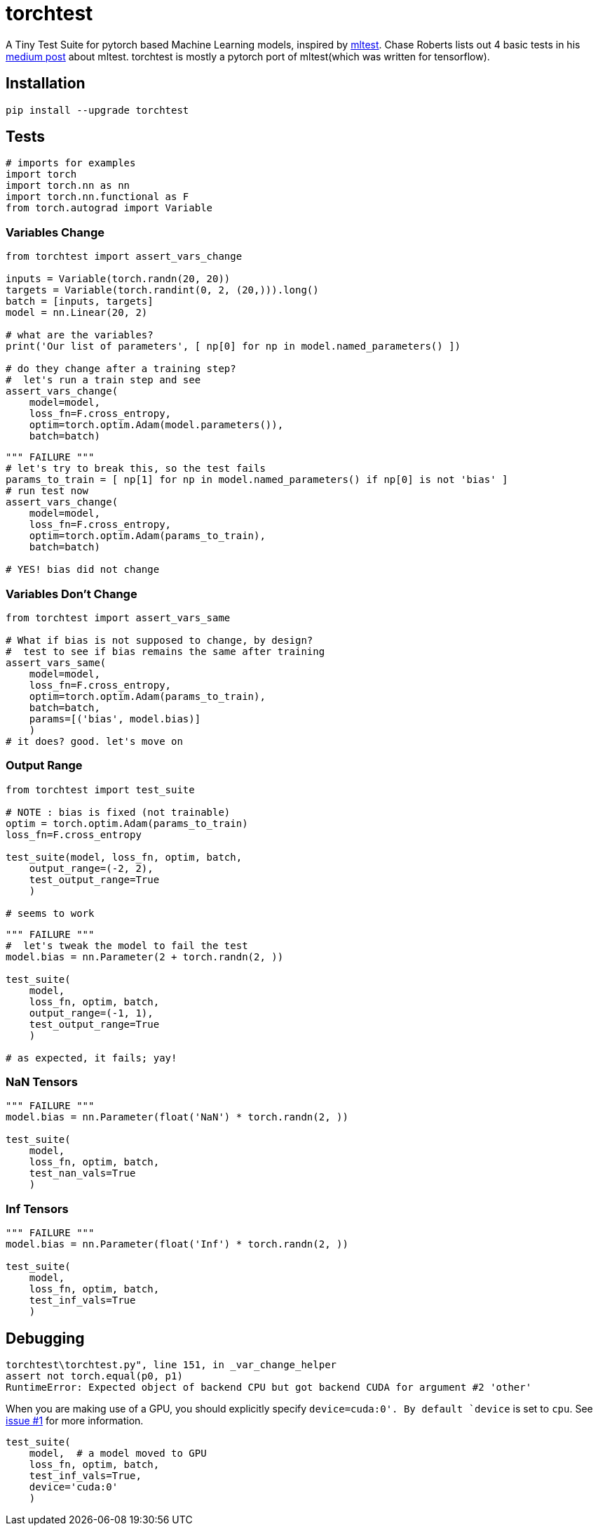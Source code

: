 = torchtest

A Tiny Test Suite for pytorch based Machine Learning models, inspired by https://github.com/Thenerdstation/mltest/blob/master/mltest/mltest.py[mltest]. 
Chase Roberts lists out 4 basic tests in his https://medium.com/@keeper6928/mltest-automatically-test-neural-network-models-in-one-function-call-eb6f1fa5019d[medium post] about mltest. 
torchtest is mostly a pytorch port of mltest(which was written for tensorflow).

== Installation

[source, bash]
----
pip install --upgrade torchtest
----

== Tests


[source, python]
----
# imports for examples
import torch
import torch.nn as nn
import torch.nn.functional as F
from torch.autograd import Variable
----


=== Variables Change

[source, python]
----
from torchtest import assert_vars_change

inputs = Variable(torch.randn(20, 20))
targets = Variable(torch.randint(0, 2, (20,))).long()
batch = [inputs, targets]
model = nn.Linear(20, 2)

# what are the variables?
print('Our list of parameters', [ np[0] for np in model.named_parameters() ])

# do they change after a training step?
#  let's run a train step and see
assert_vars_change(
    model=model, 
    loss_fn=F.cross_entropy, 
    optim=torch.optim.Adam(model.parameters()),
    batch=batch)
----

[source, python]
----
""" FAILURE """
# let's try to break this, so the test fails
params_to_train = [ np[1] for np in model.named_parameters() if np[0] is not 'bias' ]
# run test now
assert_vars_change(
    model=model, 
    loss_fn=F.cross_entropy, 
    optim=torch.optim.Adam(params_to_train),
    batch=batch)

# YES! bias did not change
----


=== Variables Don't Change

[source, python]
----
from torchtest import assert_vars_same

# What if bias is not supposed to change, by design?
#  test to see if bias remains the same after training
assert_vars_same(
    model=model, 
    loss_fn=F.cross_entropy, 
    optim=torch.optim.Adam(params_to_train),
    batch=batch,
    params=[('bias', model.bias)] 
    )
# it does? good. let's move on
----

=== Output Range

[source, python]
----
from torchtest import test_suite

# NOTE : bias is fixed (not trainable)
optim = torch.optim.Adam(params_to_train)
loss_fn=F.cross_entropy

test_suite(model, loss_fn, optim, batch, 
    output_range=(-2, 2),
    test_output_range=True
    )

# seems to work
----

[source, python]
----
""" FAILURE """
#  let's tweak the model to fail the test
model.bias = nn.Parameter(2 + torch.randn(2, ))

test_suite(
    model,
    loss_fn, optim, batch, 
    output_range=(-1, 1),
    test_output_range=True
    )

# as expected, it fails; yay!
----

=== NaN Tensors

[source, python]
----
""" FAILURE """
model.bias = nn.Parameter(float('NaN') * torch.randn(2, ))

test_suite(
    model,
    loss_fn, optim, batch, 
    test_nan_vals=True
    )
----

=== Inf Tensors

[source, python]
----
""" FAILURE """
model.bias = nn.Parameter(float('Inf') * torch.randn(2, ))

test_suite(
    model,
    loss_fn, optim, batch, 
    test_inf_vals=True
    )
----

== Debugging

[source, bash]
----
torchtest\torchtest.py", line 151, in _var_change_helper
assert not torch.equal(p0, p1)
RuntimeError: Expected object of backend CPU but got backend CUDA for argument #2 'other'
----

When you are making use of a GPU, you should explicitly specify `device=cuda:0'. By default `device` is set to `cpu`. See https://github.com/suriyadeepan/torchtest/issues/1[issue #1] for more information.

[source, python]
----
test_suite(
    model,  # a model moved to GPU
    loss_fn, optim, batch, 
    test_inf_vals=True,
    device='cuda:0'
    )
----

